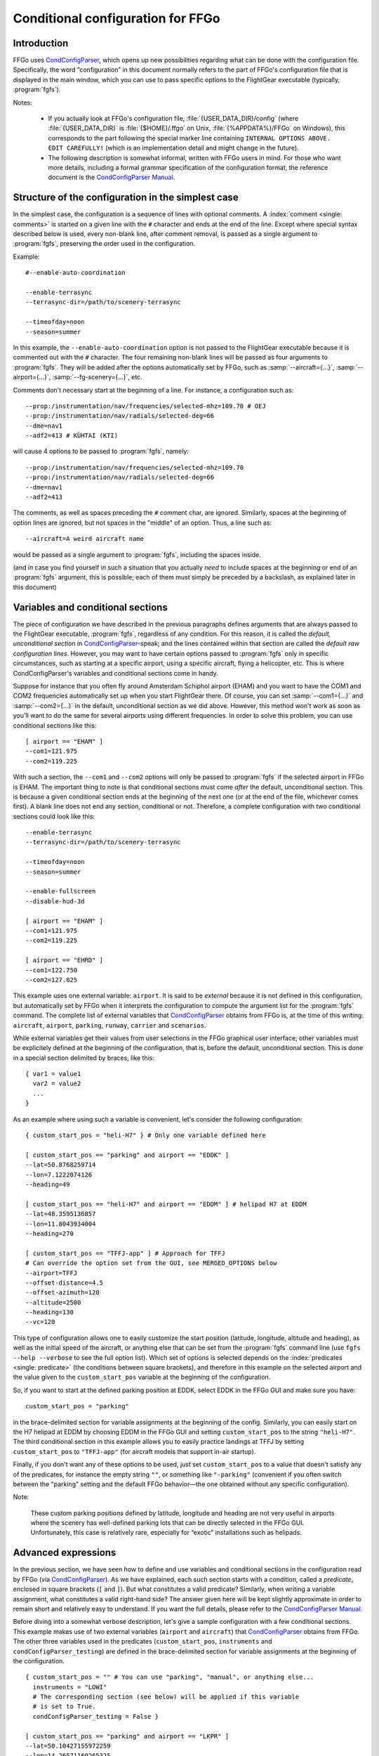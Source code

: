 .. meta::
   :description: User documentation for FFGo's conditional configuration
                 feature
   :keywords: FFGo, condition, conditional, configuration, CondConfigParser


==================================
Conditional configuration for FFGo
==================================

Introduction
------------

FFGo uses `CondConfigParser`_, which opens up new possibilities regarding
what can be done with the configuration file. Specifically, the word
“configuration” in this document normally refers to the part of FFGo's
configuration file that is displayed in the main window, which you can use
to pass specific options to the FlightGear executable (typically,
:program:`fgfs`).

.. _CondConfigParser: http://people.via.ecp.fr/~flo/projects/CondConfigParser/
.. _CondConfigParser Manual: http://people.via.ecp.fr/~flo/projects/CondConfigParser/doc/

Notes:

  - If you actually look at FFGo's configuration file,
    :file:`{USER_DATA_DIR}/config` (where :file:`{USER_DATA_DIR}` is
    :file:`{$HOME}/.ffgo` on Unix, :file:`{%APPDATA%}/FFGo` on Windows), this
    corresponds to the part following the special marker line containing
    ``INTERNAL OPTIONS ABOVE. EDIT CAREFULLY!`` (which is an implementation
    detail and might change in the future).

  - The following description is somewhat informal, written with FFGo
    users in mind. For those who want more details, including a formal
    grammar specification of the configuration format, the reference
    document is the `CondConfigParser Manual`_.


Structure of the configuration in the simplest case
---------------------------------------------------

In the simplest case, the configuration is a sequence of lines with optional
comments. A :index:`comment <single: comments>` is started on a given line
with the ``#`` character and ends at the end of the line. Except where special
syntax described below is used, every non-blank line, after comment removal,
is passed as a single argument to :program:`fgfs`, preserving the order used
in the configuration.

Example::

  #--enable-auto-coordination

  --enable-terrasync
  --terrasync-dir=/path/to/scenery-terrasync

  --timeofday=noon
  --season=summer

In this example, the ``--enable-auto-coordination`` option is not passed
to the FlightGear executable because it is commented out with the ``#``
character. The four remaining non-blank lines will be passed as four
arguments to :program:`fgfs`. They will be added after the options
automatically set by FFGo, such as :samp:`--aircraft={...}`,
:samp:`--airport={...}`, :samp:`--fg-scenery={...}`, etc.

Comments don't necessary start at the beginning of a line. For instance,
a configuration such as::

  --prop:/instrumentation/nav/frequencies/selected-mhz=109.70 # OEJ
  --prop:/instrumentation/nav/radials/selected-deg=66
  --dme=nav1
  --adf2=413 # KÜHTAI (KTI)

will cause 4 options to be passed to :program:`fgfs`, namely::

  --prop:/instrumentation/nav/frequencies/selected-mhz=109.70
  --prop:/instrumentation/nav/radials/selected-deg=66
  --dme=nav1
  --adf2=413

The comments, as well as spaces preceding the ``#`` comment char, are
ignored. Similarly, spaces at the beginning of option lines are ignored,
but not spaces in the "middle" of an option. Thus, a line such as::

  --aircraft=A weird aircraft name

would be passed as a single argument to :program:`fgfs`, including the spaces
inside.

(and in case you find yourself in such a situation that you actually *need* to
include spaces at the beginning or end of an :program:`fgfs` argument, this is
possible; each of them must simply be preceded by a backslash, as explained
later in this document)

.. index::
   single: variable
   single: section; conditional

Variables and conditional sections
----------------------------------

.. index::
   single: section; default
   single: section; unconditional
   single: raw configuration line; default
   single: configuration line; default raw

The piece of configuration we have described in the previous paragraphs
defines arguments that are always passed to the FlightGear executable,
:program:`fgfs`, regardless of any condition. For this reason, it is called
the *default, unconditional section* in `CondConfigParser`_-speak; and the
lines contained within that section are called the *default raw
configuration lines*. However, you may want to have certain options passed
to :program:`fgfs` only in specific circumstances, such as starting at a
specific airport, using a specific aircraft, flying a helicopter, etc. This
is where CondConfigParser's variables and conditional sections come in
handy.

Suppose for instance that you often fly around Amsterdam Schiphol airport
(EHAM) and you want to have the COM1 and COM2 frequencies automatically set up
when you start FlightGear there. Of course, you can set :samp:`--com1={...}`
and :samp:`--com2={...}` in the default, unconditional section as we did
above. However, this method won't work as soon as you'll want to do the same
for several airports using different frequencies. In order to solve this
problem, you can use conditional sections like this::

  [ airport == "EHAM" ]
  --com1=121.975
  --com2=119.225

With such a section, the ``--com1`` and ``--com2`` options will only be passed
to :program:`fgfs` if the selected airport in FFGo is EHAM. The important
thing to note is that conditional sections must come *after* the default,
unconditional section. This is because a given conditional section ends at the
beginning of the next one (or at the end of the file, whichever comes first).
A blank line does not end any section, conditional or not. Therefore, a
complete configuration with two conditional sections could look like this::

  --enable-terrasync
  --terrasync-dir=/path/to/scenery-terrasync

  --timeofday=noon
  --season=summer

  --enable-fullscreen
  --disable-hud-3d

  [ airport == "EHAM" ]
  --com1=121.975
  --com2=119.225

  [ airport == "EHRD" ]
  --com1=122.750
  --com2=127.025

.. index::
   single: variable; external

This example uses one external variable: ``airport``. It is said to be
*external* because it is not defined in this configuration, but
automatically set by FFGo when it interprets the configuration to compute
the argument list for the :program:`fgfs` command. The complete list of
external variables that `CondConfigParser`_ obtains from FFGo is, at the time
of this writing: ``aircraft``, ``airport``, ``parking``, ``runway``,
``carrier`` and ``scenarios``.

While external variables get their values from user selections in the FFGo
graphical user interface, other variables must be explicitely defined at the
beginning of the configuration, that is, before the default, unconditional
section. This is done in a special section delimited by braces, like this::

  { var1 = value1
    var2 = value2
    ...
  }

As an example where using such a variable is convenient, let's consider
the following configuration::

  { custom_start_pos = "heli-H7" } # Only one variable defined here

  [ custom_start_pos == "parking" and airport == "EDDK" ]
  --lat=50.8768259714
  --lon=7.1222074126
  --heading=49

  [ custom_start_pos == "heli-H7" and airport == "EDDM" ] # helipad H7 at EDDM
  --lat=48.3595136857
  --lon=11.8043934004
  --heading=270

  [ custom_start_pos == "TFFJ-app" ] # Approach for TFFJ
  # Can override the option set from the GUI, see MERGED_OPTIONS below
  --airport=TFFJ
  --offset-distance=4.5
  --offset-azimuth=120
  --altitude=2500
  --heading=130
  --vc=120

This type of configuration allows one to easily customize the start position
(latitude, longitude, altitude and heading), as well as the initial speed of
the aircraft, or anything else that can be set from the :program:`fgfs`
command line (use ``fgfs --help --verbose`` to see the full option list).
Which set of options is selected depends on the :index:`predicates <single:
predicate>` (the conditions between square brackets), and therefore in this
example on the selected airport and the value given to the
``custom_start_pos`` variable at the beginning of the configuration.

So, if you want to start at the defined parking position at EDDK, select
EDDK in the FFGo GUI and make sure you have::

  custom_start_pos = "parking"

in the brace-delimited section for variable assignments at the beginning of
the config. Similarly, you can easily start on the H7 helipad at EDDM by
choosing EDDM in the FFGo GUI and setting ``custom_start_pos`` to the string
``"heli-H7"``. The third conditional section in this example allows you to
easily practice landings at TFFJ by setting ``custom_start_pos`` to
``"TFFJ-app"`` (for aircraft models that support in-air startup).

Finally, if you don't want any of these options to be used, just set
``custom_start_pos`` to a value that doesn't satisfy any of the predicates,
for instance the empty string ``""``, or something like ``"-parking"``
(convenient if you often switch between the "parking" setting and the
default FFGo behavior—the one obtained without any specific configuration).

Note:

  These custom parking positions defined by latitude, longitude and
  heading are not very useful in airports where the scenery has
  well-defined parking lots that can be directly selected in the FFGo
  GUI. Unfortunately, this case is relatively rare, especially for
  “exotic” installations such as helipads.


Advanced expressions
--------------------

.. index:: ! predicate

In the previous section, we have seen how to define and use variables and
conditional sections in the configuration read by FFGo (via
`CondConfigParser`_). As we have explained, each such section starts with a
condition, called a *predicate*, enclosed in square brackets (``[`` and
``]``). But what constitutes a valid predicate? Similarly, when writing a
variable assignment, what constitutes a valid right-hand side? The answer
given here will be kept slightly approximate in order to remain short and
relatively easy to understand. If you want the full details, please refer to
the `CondConfigParser Manual`_.

.. index::
   single: variable; external

Before diving into a somewhat verbose description, let's give a sample
configuration with a few conditional sections. This example makes use of
two external variables (``airport`` and ``aircraft``) that `CondConfigParser`_
obtains from FFGo. The other three variables used in the predicates
(``custom_start_pos``, ``instruments`` and ``condConfigParser_testing``) are
defined in the brace-delimited section for variable assignments at the
beginning of the configuration.

::

  { custom_start_pos = "" # You can use "parking", "manual", or anything else...
    instruments = "LOWI"
    # The corresponding section (see below) will be applied if this variable
    # is set to True.
    condConfigParser_testing = False }

  [ custom_start_pos == "parking" and airport == "LKPR" ]
  --lat=50.10427155972259
  --lon=14.26571160265325
  --heading=40

  [ custom_start_pos == "parking" and airport == "EIDW" and
    aircraft == "707" ] # I want to use a specific parking position for the 707
  --lat=53.4299148608
  --lon=-6.2488343207
  --heading=009

  [ instruments == "LFRS" or ((not instruments) and airport == "LFRS") or
    custom_start_pos == "LFRS-app" ] # Nantes Atlantique
  --nav1=29:109.9

  [ custom_start_pos == "LOWI-appW" ] # Approch from the west
  --fix=KTI08
  --altitude=13000
  --heading=137
  --vc=120

  [ instruments == "LOWI" or ((not instruments) and airport == "LOWI") or
    custom_start_pos in ["LOWI-appW", "LOWI-appE"] ]
  --prop:/instrumentation/nav/frequencies/selected-mhz=109.70 # OEJ
  #--prop:/instrumentation/nav/frequencies/standby-mhz=
  --prop:/instrumentation/nav/radials/selected-deg=66
  --dme=nav1
  --adf2=413 # KÜHTAI (KTI)

  [ instruments == "IFR tutorial" ]
  --prop:/instrumentation/comm/frequencies/selected-mhz=118.625
  --prop:/instrumentation/comm/frequencies/standby-mhz=910.00 # FGCom self-test
  #--prop:/instrumentation/comm[1]/frequencies/selected-mhz=
  #--prop:/instrumentation/comm[1]/frequencies/standby-mhz=
  --prop:/instrumentation/nav/frequencies/selected-mhz=114.1
  #--prop:/instrumentation/nav/frequencies/standby-mhz=
  --prop:/instrumentation/nav/radials/selected-deg=9
  --prop:/instrumentation/nav[1]/frequencies/selected-mhz=116.8
  --prop:/instrumentation/nav[1]/frequencies/standby-mhz=116.0
  --prop:/instrumentation/nav[1]/radials/selected-deg=114

  --dme=nav1

  [ condConfigParser_testing ]
  whatever argument(s) you want to pass to fgfs

.. index::
   single: expression; syntactic rules
   single: expression; orTest
   single: boolean; literal
   single: string
   single: list

The syntactic rules for expressions used in variable assignments and
predicates are deliberately close to those governing expressions in
Python, but there are less data types available than in Python and, to
this date, no functions, classes, etc. The syntactic element used for
the right-hand side of variable assignments is the same as for
predicates, after removal of the enclosing square brackets. In
`CondConfigParser`_'s grammar, it is called an *orTest* and is composed of
variable references and literals of one of these basic types:

  - boolean (``True`` or ``False``);
  - string, delimited by double quotes (``"``);
  - list, delimited by square brackets (``[`` and ``]``), the elements
    inside a list being separated by commas.

.. index::
   single: variable reference

A *variable reference* is a variable name used in an expression. For
instance::

  { heli1 = "ec130b4"
    other_heli = "uh1"
    my_helis = [heli1, "ec135p2", other_heli, "bo105"] }

In this example, two variables are assigned string literals and the
third variable (``my_helis``) is assigned a list defined using two string
literals (``"ec135p2"`` and ``"bo105"``) and two variable references
(``heli1`` and ``other_heli``).

.. index::
   single: variable name

A *variable name* is a sequence of ASCII letters, digits or underscore:

  - that is delimited by word boundaries (according to the Python re
    module);
  - that is not a keyword (``or``, ``and``, ``not``, ``in``, ``True``, ``False``).

Lists can be of arbitrary length, may contain any expression, including
other lists, and their nesting level is not limited by `CondConfigParser`_.

There is no integer nor float type in CondConfigParser, as it has not
seemed to be very useful for FFGo so far, however this might change in
the future.

So, what is allowed to go into the right-hand side of a variable
assignment or inside the predicate of a conditional section? Answer: any
number of the aforementioned basic type literals or variable references,
combined with the following operators and parentheses:

.. index::
   pair: boolean; operators

======================     =============================
Operator                   Meaning
======================     =============================
``==``, ``!=``, ``in``     equality and membership tests
``not``                    logical “not”
``and``                    logical “and”
``or``                     logical “or”
======================     =============================

(operators listed in decreasing order of precedence; those on the same
line have equal priority)

The ``in`` operator can be used to test:

  - whether a character (string of length 1) is part of a string;
  - whether an arbitrary object is equal to an element of a list.

(the objects need not be written literally: they can be specified via
variable references or even expressions)

Example:

  As a consequence of the preceding rules, the expression inside the
  predicate used in the above example::

    instruments == "LOWI" or ((not instruments) and airport == "LOWI") or
    custom_start_pos in ["LOWI-appW", "LOWI-appE"]

  is equivalent to::

    instruments == "LOWI" or (not instruments) and airport == "LOWI" or
    custom_start_pos in ["LOWI-appW", "LOWI-appE"]

  This is because ``and`` has a higher priority than ``or`` and ``==`` a
  higher priority than both of them. Since ``not`` has a higher priority
  than ``and``, it is also equivalent to the following expression,
  although I would advise against using it, because it will probably
  feel ambiguous to people not knowing the precise precedence rules::

    instruments == "LOWI" or not instruments and airport == "LOWI" or
    custom_start_pos in ["LOWI-appW", "LOWI-appE"]

The precedence rules between operators should be quite familiar to
Python programmers. When in doubt, you can always use parentheses.
Similarly, the way expressions are interpreted in boolean context tries
to mimic Python's behavior (example: a string or list is considered true
if, and only if, it is not empty).

Note:

  The ``and`` and ``or`` boolean operators are short circuit and return the
  last evaluated expression, as in Python.

.. index:: MHTG, Tegucigalpa, Toncontin, Honduras

A useful example of what can be done with lists could be the following::

  { custom_start_pos = "parking"    # "parking" or "manual" or ...
    instruments = ""                # "IFR tutorial" or "LOWI" or ...
    # Lists to be completed according to your needs
    gate_class = aircraft in ["777-200ER", "A320neo", "A330-203"]
    ga_class = aircraft in \
      ["c172p", "SenecaII", "Cub", "dr400-dauphin", "dhc6", "Dragonfly"]
  }

  # Toncontin Intl (Tegucigalpa, Honduras)
  [ custom_start_pos == "parking" and airport == "MHTG" and gate_class ]
  --lat=14.06054
  --lon=-87.21878
  --heading=288

  [ custom_start_pos == "parking" and airport == "MHTG" and ga_class ]
  --lat=14.05552
  --lon=-87.21387
  --heading=265

  [ instruments == "MHTG" or (not instruments) and airport == "MHTG" or
    custom_start_pos == "MHTG-app" ]
  --nav1=122:112.3 # Toncontin (TNT)

This simple configuration defines two different parking positions for
the Toncontin Intl airport, one for aircrafts that take their passengers
via jet bridges (of class “gate”), the other for usually smaller
aircrafts (“general aviation”, abbreviated “ga”). It also automatically
sets up the NAV1 frequency to 112.3 MHz and the radial to 122, which is
useful for the RNAV (RNP) approach of runway 02 (a particularly
interesting one!).

For FFGo to know which aircraft belongs to which class, we have defined
the two variables, ``gate_class`` and ``ga_class``, as booleans using
membership tests. Of course, you have to add the aircrafts you fly to
the appropriate list if you want to use this feature. When you want to
start on a runway or on a parking position selected from the popup list
of FFGo's interface at the same airport, just replace ``"parking"`` with
something else (e.g., ``"-parking"``) on the first line, where the
``custom_start_pos`` variable is defined.

.. index:: helicopter

Another useful example to help fly helicopters as well as planes could
be the following::

  { custom_start_pos = "parking"  # can be changed to "heli-H5" for instance
    # Define a boolean variable ('using_heli') indicating whether the
    # selected aircraft is a helicopter. The list of helicopters given here
    # is incomplete, of course.
    using_heli = aircraft in \
      ["alouette2", "alouette2F", "Alouette-III_sc", "bo105",
       "ec130b4", "ec135p2", "M-XE", "s55", "s76c", "uh1", "uh60",
       "rah-66"] }

  [ using_heli ]
  # I need smaller throttle increments for helicopters than for planes
  # (this property is used by my mouse wheel binding, which controls the
  # throttle).
  --prop:/frougon/initial-mouse-wheel-throttle-step=0.004

  [ not using_heli ]
  # Uncomment this if you want auto-coordination enabled for everything
  # but helicopters.
  # --enable-auto-coordination

  # Define a starting position for EBBR when using anything but a helicopter
  [ custom_start_pos == "parking" and airport == "EBBR" and not using_heli ]
  --lat=50.89939819021788
  --lon=4.487598394661401
  --heading=340

  # Predefined starting position at helipad H1 of EBBR
  [ airport == "EBBR" and
    (custom_start_pos == "heli-H1" or
     using_heli and custom_start_pos == "parking") ] # H1
  --lat=50.8975296235
  --lon=4.4906784598
  --heading=115

  # Predefined starting position at helipad H5 of EBBR. This one
  # requires specifically setting 'custom_start_pos' to "heli-H5";
  # The generic "parking" setting will select H1 if using a helicopter,
  # not H5.
  [ custom_start_pos == "heli-H5" and airport == "EBBR" ] # H5
  --lat=50.8938820754
  --lon=4.4689847385
  --heading=63

Finally, to give you an idea of what the syntax allows, here is a valid
configuration using the possibilities presented above. Of course, it is
very convoluted and completely artificial!

::

  { a = ["def", "ghi"]
    # The expression for 'b' contains 3 variables, 2 of which are external.
    # Its evaluation will return a nested list.
    b = [True, "jkl", aircraft, a, airport]
    c = parking == "XYZ0" and "ufo" in b
    d = (parking == "XYZ0") and ("ufo" in b) # same thing
    e = c == d # e will always evaluate to True

    foobar = True
    baz = [aircraft, "strange\tstring\nwith \
                      many escape sequences",
           ["list", "inside", "a", "list"]] or not ["bla"]
    zod = \
    [True, "you", "may", "reference", baz, "from here"] and \
    (a or b)
    blabla = zod # ["pouet"]   ← just a comment
  }

  --common-options
  --another-one     # with a comment
  # Option starting with a '[' followed by a space (the '[' at the
  # beginning of a line must be escaped)
  \[ spaces at the end of the line need escaping like this: \ # easy!
  --normal-option=value

  [ foobar and (airport == "KSFO" or
                (scenarios == ["nimitz_demo",
                               "clemenceau_demo",
                               "balloon_demo"]
                 or "wingman_demo" in scenarios
                 and aircraft != "777-200ER"))
  ]
  --lon=5.12358614
  # blabla
  --lat=40.1654116

  [ not e ]
  --oh no!


.. index::
   single: command line; assembling

Assembling the fgfs command line
--------------------------------

As we have seen, the configuration read by FFGo consists in an optional
section containing variable assignments followed by a possibly-empty
default, unconditional section, itself followed by zero or more conditional
sections. Let's explain how the various arguments (sometimes called
*options*) specified in these get assembled into an :program:`fgfs` command.

The rules used by default are pretty simple. The :program:`fgfs` program is
passed the following arguments in this order:

  - arguments derived from user settings in the FFGo graphical user
    interface (e.g., :samp:`--fg-root={...}`, :samp:`--fg-aircraft={...}`,
    :samp:`--fg-scenery={...}`, :samp:`--aircraft={...}`,
    :samp:`--airport={...}`, etc.);

  - arguments from the default, unconditional section;

  - arguments from each conditional section whose predicate is true
    (i.e., the sections that are said to be *applicable*).

For instance, let's consider the following configuration::

  { custom_start_pos = "parking" }

  #--enable-auto-coordination

  --enable-terrasync
  --terrasync-dir=/path/to/scenery-terrasync

  [ airport == "LFPO" ]
  --com1=118.700

  [ airport == "LFPO" and custom_start_pos == "parking" ]
  --lon=2.372079
  --lat=48.7275
  --heading=345

  [ airport == "LFPG" ]
  --com1=119.250
  --com2=121.800

  [ airport == "LFPG" and custom_start_pos == "parking" ]
  --lat=49.0075192
  --lon=2.5793183
  --heading=220

Assuming the selected airport in the FFGo user interface is LFPG, then the
:program:`fgfs` command issued by FFGo when the user clicks on the
:guilabel:`Run FG` button will be::

  fgfs <basic options> --enable-terrasync \
                       --terrasync-dir=/path/to/scenery-terrasync \
                       --com1=119.250 \
                       --com2=121.800 \
                       --lat=49.0075192 \
                       --lon=2.5793183 \
                       --heading=220

where :samp:`{<basic options>}` is a placeholder for the options
automatically added based on the settings in the FFGo user interface, as
mentioned above (:samp:`--aircraft={...}`, :samp:`--airport={...}`, etc.).

.. index::
   pair: redundant; options

Right, this is all nice and clean, but what happens when several applicable
sections declare the same or redundant :program:`fgfs` options? In some
cases, such as with ``--ai-scenario``, it can be useful to provide an option
several times. In other cases (e.g., with ``--airport``, ``--lat``...), it
doesn't make sense. Therefore, there is no “one size fits all” solution that
can automatically do the right thing here. But there is a mechanism in place
that can allow you, for some options explicitly listed in your
configuration, to have FFGo apply a “last occurence wins” policy.

.. index:: MERGED_OPTIONS

In order to use this mechanism, you must list one or more prefixes in a
special variable called ``MERGED_OPTIONS``. Let's illustrate this with a
simple example::

  { MERGED_OPTIONS = ["--airport=", "--aircraft=", "--parking-id=",
                      "--runway=", "--carrier=", "--parkpos=",
                      "--com1=", "--com2="] }

Now, suppose that, after filtering out all non-applicable sections, the
list of :program:`fgfs` arguments would be::

  --airport=LFPO --aircraft=777-200ER --com1=121.975 --com1=122.750
  --aircraft=c172p --aircraft=ec130b4 --nav1=57:110.55 --airport=LFML
  --disable-hud-3d --nav1=66:109.70

We have here three elements of ``MERGED_OPTIONS`` that are a prefix of at
least one of the arguments: ``--airport=``, ``--aircraft=`` and ``--com1=``.
For each of these prefixes, the corresponding arguments will be
automatically merged using the “last occurence wins” policy, resulting
in the following argument list::

  --airport=LFML --aircraft=ec130b4 --com1=122.750 --nav1=57:110.55
  --disable-hud-3d --nav1=66:109.70

(the two :samp:`--nav1={...}` options have not been merged because we didn't
include any corresponding prefix in ``MERGED_OPTIONS``)

As you can see, the first argument for a given prefix acts as a sort of
anchor: its position is kept (relatively to the other arguments), but
the “value” (what comes after the prefix) is replaced with the value of
the last argument that has the same prefix.

By default, ``MERGED_OPTIONS`` is empty, so this mechanism is not active
for any option. This is because there is no way to determine the “right”
default value that would work for present and future FlightGear
releases. As a consequence, it is up to you to ensure that your
configuration doesn't generate unwanted duplicate options—or at least,
if it does, make sure you are aware of the concerned options and what
consequences it has for FlightGear to have them passed several times on
the command line.


.. index::
   single: special characters
   single: escape sequences

Escaping rules for special characters
-------------------------------------

Generally speaking, you can split a configuration line without affecting
syntax by ending it with a backslash, as in many computer languages.
Some syntactic constructs don't need such precautions. In particular,
this is the case with grammar elements that start with an opening
bracket (``[``) or opening parenthesis (``(``). In these cases, newlines
don't matter: only the matching closing delimiter can terminate the
grammar element.

Escaping in raw configuration lines (fgfs arguments)
^^^^^^^^^^^^^^^^^^^^^^^^^^^^^^^^^^^^^^^^^^^^^^^^^^^^

In the previous sections of this document, we have introduced conditional
sections; if you remember well, these always start with an opening bracket
(``[``). This special character marks the beginning of a conditional
section's predicate, the end of which is marked by the matching closing
bracket (``]``). Then all following lines until either the end of the file
or the first opening bracket at the beginning of a line (after optional
spaces) belong to that conditional section: these are the lines containing
the :program:`fgfs` arguments. The opening bracket, if any, marks the start
of the next conditional section, and so on. But, what if you absolutely need
to pass :program:`fgfs` an argument that starts with an opening bracket (or
spaces, for that matter—same problem)?

Granted, this kind of situation sounds rather unusual. Nevertheless,
`CondConfigParser`_ provides a way to do such things, which should not be
much of a surprise to programmers. The technique used to solve the
problem is *backslash escaping*. This means that, in order to use a
special character (here, an opening bracket or a space) without
retaining its special meaning for the grammar in use, just as if it were
an ordinary character, you have to precede it with a backslash (``\``).
So, a conditional section passing :program:`fgfs` the argument
``[arg inside brackets]`` could look like this::

  [ variable == "foobar" ]
  \[arg inside brackets]
  --other-argument
  \[this is also allowed, for symmetry reasons\]

As the last line illustrates, ``\]`` is also accepted as an escape sequence
for ``]``. And if you need to pass :program:`fgfs` an argument containing a
backslash, you have to use the ``\\`` escape sequence, i.e., double every
backslash you want to include as a normal character. There are a few more
escape sequences that can be used in :program:`fgfs` arguments (called *raw
configuration lines* in `CondConfigParser`_-speak). The authoritative
documentation for these is in the FFGo code (currently:
:file:`ffgo/fgcmdbuilder.py:FGCommandBuilder.processRawConfigLines()`). For
information, here is the complete list at the time of this writing:

+-----------------------+-------------------+----------------------------------+
| Escape sequence       | Meaning           | Comments                         |
+=======================+===================+==================================+
| ``\\``                | ``\``             | produces a single backslash      |
+-----------------------+-------------------+----------------------------------+
| ``\[``                | ``[``             | useful at the beginning of a     |
|                       |                   | line to avoid confusion with the |
|                       |                   | start of a predicate             |
+-----------------------+-------------------+----------------------------------+
| ``\]``                | ``]``             | for symmetry with ``\[``         |
+-----------------------+-------------------+----------------------------------+
| ``\#``                | ``#``             | literal ``#`` character, doesn't |
|                       |                   | start a comment                  |
+-----------------------+-------------------+----------------------------------+
| ``\t``                | tab character     |                                  |
+-----------------------+-------------------+----------------------------------+
| ``\n``                | newline character | doesn't start a new option       |
+-----------------------+-------------------+----------------------------------+
| :samp:`\\{<space>}`   | space character   | useful to include a space at the |
|                       |                   | end of an option, which would be |
|                       |                   | ignored without the backslash    |
+-----------------------+-------------------+----------------------------------+
| :samp:`\\{<newline>}` | continuation line | makes as if the next line were   |
|                       |                   | really the continuation of the   |
|                       |                   | current line, with the           |
|                       |                   | :samp:`\\{<newline>}` escape     |
|                       |                   | sequence removed                 |
+-----------------------+-------------------+----------------------------------+

Yes, the last one means you can split a very long :program:`fgfs` option into
several lines if you want, like this::

  [ variable == "foobar" ]
  --this-is-a-very-very-very-very-very-very-very-very-very-very-very\
  -very-very-very-very-very-very-very-very-very-very-very-very-very\
  -very-very-very-long-option
  --normal-option

Escaping in string literals
^^^^^^^^^^^^^^^^^^^^^^^^^^^

String literals in `CondConfigParser`_ also support some kind of escaping
mechanism to allow for instance to write string literals containing
double quotes. Example::

  { abc = "bla \"waouuh\" bla" }

This short variable assignments section defines the variable ``abc`` as a
string containing three words separated by spaces, the second word being
enclosed in double quotes. At the time of this writing, the escape
sequences supported in CondConfigParser's string literals are:

=====================      ===================
Escape sequence            Meaning
=====================      ===================
``\\``                     ``\``
``\t``                     tab character
``\n``                     newline character
``\"``                     ``"``
:samp:`\\{<newline>}`      continuation line
=====================      ===================

For the definitive reference on these escape sequences, please consult
the `CondConfigParser Manual`_.


.. For Emacs:
   Local Variables:
   coding: utf-8
   fill-column: 76
   End:
